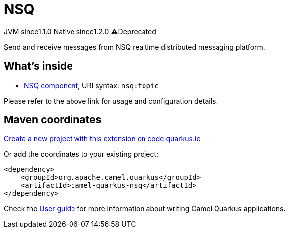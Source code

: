 // Do not edit directly!
// This file was generated by camel-quarkus-maven-plugin:update-extension-doc-page
= NSQ
:linkattrs:
:cq-artifact-id: camel-quarkus-nsq
:cq-native-supported: true
:cq-status: Stable
:cq-status-deprecation: Stable Deprecated
:cq-description: Send and receive messages from NSQ realtime distributed messaging platform.
:cq-deprecated: true
:cq-jvm-since: 1.1.0
:cq-native-since: 1.2.0

[.badges]
[.badge-key]##JVM since##[.badge-supported]##1.1.0## [.badge-key]##Native since##[.badge-supported]##1.2.0## [.badge-key]##⚠️##[.badge-unsupported]##Deprecated##

Send and receive messages from NSQ realtime distributed messaging platform.

== What's inside

* xref:{cq-camel-components}::nsq-component.adoc[NSQ component], URI syntax: `nsq:topic`

Please refer to the above link for usage and configuration details.

== Maven coordinates

https://code.quarkus.io/?extension-search=camel-quarkus-nsq[Create a new project with this extension on code.quarkus.io, window="_blank"]

Or add the coordinates to your existing project:

[source,xml]
----
<dependency>
    <groupId>org.apache.camel.quarkus</groupId>
    <artifactId>camel-quarkus-nsq</artifactId>
</dependency>
----

Check the xref:user-guide/index.adoc[User guide] for more information about writing Camel Quarkus applications.
